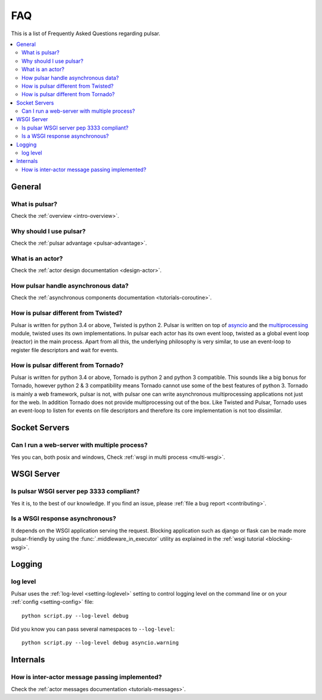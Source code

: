 .. _faq:

.. module:: pulsar

FAQ
===========

This is a list of Frequently Asked Questions regarding pulsar.

.. contents::
    :local:


General
---------------------


What is pulsar?
~~~~~~~~~~~~~~~~~~~~~~~~~~~~~~
Check the :ref:`overview <intro-overview>`.

Why should I use pulsar?
~~~~~~~~~~~~~~~~~~~~~~~~~~~~~~
Check the :ref:`pulsar advantage <pulsar-advantage>`.

What is an actor?
~~~~~~~~~~~~~~~~~~~~~~
Check the :ref:`actor design documentation <design-actor>`.

How pulsar handle asynchronous data?
~~~~~~~~~~~~~~~~~~~~~~~~~~~~~~~~~~~~~~~~~~~~~
Check the :ref:`asynchronous components documentation <tutorials-coroutine>`.

How is pulsar different from Twisted?
~~~~~~~~~~~~~~~~~~~~~~~~~~~~~~~~~~~~~~~~~~
Pulsar is written for python 3.4 or above, Twisted is python 2. Pulsar is written
on top of asyncio_ and the multiprocessing_ module, twisted uses its own
implementations. In pulsar each actor has its own event loop, twisted as a global
event loop (reactor) in the main process. Apart from all this, the underlying
philosophy is very similar, to use an event-loop to register file descriptors
and wait for events.

How is pulsar different from Tornado?
~~~~~~~~~~~~~~~~~~~~~~~~~~~~~~~~~~~~~~~~~~
Pulsar is written for python 3.4 or above, Tornado is python 2 and python 3 compatible.
This sounds like a big bonus for Tornado, however python 2 & 3 compatibility
means Tornado cannot use some of the best features of python 3.
Tornado is mainly a web framework, pulsar is not, with pulsar one can write
asynchronous multiprocessing applications not just for the web.
In addition Tornado does not provide multiprocessing out of the box.
Like Twisted and Pulsar, Tornado uses an event-loop to listen for events on
file descriptors and therefore its core implementation is not too dissimilar.

Socket Servers
--------------------

Can I run a web-server with multiple process?
~~~~~~~~~~~~~~~~~~~~~~~~~~~~~~~~~~~~~~~~~~~~~~~~~~~
Yes you can, both posix and windows, Check :ref:`wsgi in multi process <multi-wsgi>`.


WSGI Server
-----------------

Is pulsar WSGI server pep 3333 compliant?
~~~~~~~~~~~~~~~~~~~~~~~~~~~~~~~~~~~~~~~~~~~~~~~~~~~
Yes it is, to the best of our knowledge. If you find an issue,
please :ref:`file a bug report <contributing>`.

Is a WSGI response asynchronous?
~~~~~~~~~~~~~~~~~~~~~~~~~~~~~~~~~~~~
It depends on the WSGI application serving the request. Blocking application
such as django or flask can be made more pulsar-friendly by using the
:func:`.middleware_in_executor` utility as explained in the
:ref:`wsgi tutorial <blocking-wsgi>`.


Logging
---------------

log level
~~~~~~~~~~~~~~~~

Pulsar uses the :ref:`log-level <setting-loglevel>` setting to control
logging level on the command line or on your :ref:`config <setting-config>`
file::

    python script.py --log-level debug

Did you know you can pass several namespaces to ``--log-level``::

    python script.py --log-level debug asyncio.warning


Internals
---------------

How is inter-actor message passing implemented?
~~~~~~~~~~~~~~~~~~~~~~~~~~~~~~~~~~~~~~~~~~~~~~~~~~~

Check the :ref:`actor messages documentation <tutorials-messages>`.

.. _asyncio: https://docs.python.org/3/library/asyncio.html
.. _multiprocessing: http://docs.python.org/library/multiprocessing.html
